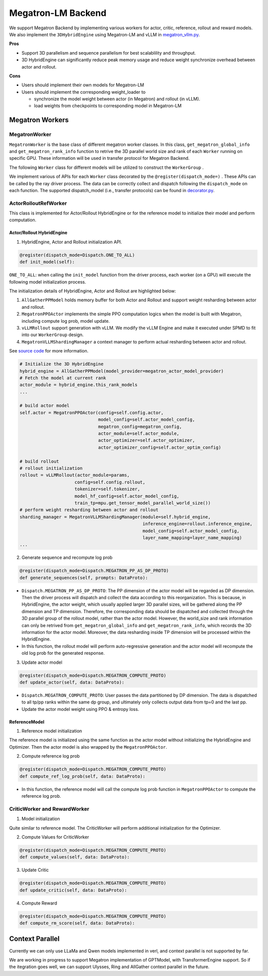 Megatron-LM Backend
=====================

We support Megatron Backend by implementing various workers for actor,
critic, reference, rollout and reward models. We also implement the
``3DHybridEngine`` using Megatron-LM and vLLM in `megatron_vllm.py <https://github.com/volcengine/verl/blob/main/verl/workers/sharding_manager/megatron_vllm.py>`_.

**Pros**

- Support 3D parallelism and sequence parallelism for best scalablility
  and throughput.
- 3D HybridEngine can significantly reduce peak memory usage and reduce
  weight synchronize overhead between actor and rollout.

**Cons**

- Users should implement their own models for Megatron-LM
- Users should implement the corresponding weight_loader to

  - synchronize the model weight between actor (in Megatron) and rollout
    (in vLLM).
  - load weights from checkpoints to corresponding model in Megatron-LM

Megatron Workers
----------------

MegatronWorker
^^^^^^^^^^^^^^

``MegatronWorker`` is the base class of different megatron worker
classes. In this class, ``get_megatron_global_info`` and
``get_megatron_rank_info`` function to retrive the 3D parallel world
size and rank of each ``Worker`` running on specific GPU. These information
will be used in transfer protocol for Megatron Backend.

The following ``Worker`` class for different models will be utilized to
construct the ``WorkerGroup`` .

We implement various of APIs for each ``Worker`` class decorated by the
``@register(dispatch_mode=)`` . These APIs can be called by the ray
driver process. The data can be correctly collect and dispatch following
the ``dispatch_mode`` on each function. The supported dispatch_model
(i.e., transfer protocols) can be found in `decorator.py <https://github.com/volcengine/verl/blob/main/verl/single_controller/base/decorator.py>`_.

ActorRolloutRefWorker
^^^^^^^^^^^^^^^^^^^^^

This class is implemented for Actor/Rollout HybridEngine or for the
reference model to initialize their model and perform computation.

Actor/Rollout HybridEngine
''''''''''''''''''''''''''

1. HybridEngine, Actor and Rollout initialization API.

.. code:: python

   @register(dispatch_mode=Dispatch.ONE_TO_ALL)
   def init_model(self):

``ONE_TO_ALL``: when calling the ``init_model`` function from the driver
process, each worker (on a GPU) will execute the following model
initialization process.

The initialization details of HybridEngine, Actor and Rollout are
highlighted below:

1. ``AllGatherPPModel`` holds memory buffer for both Actor and Rollout
   and support weight resharding between actor and rollout.
2. ``MegatronPPOActor`` implements the simple PPO computation logics
   when the model is built with Megatron, including compute log prob,
   model update.
3. ``vLLMRollout`` support generation with vLLM. We modify the vLLM
   Engine and make it executed under SPMD to fit into our
   ``WorkerGroup`` design.
4. ``MegatronVLLMShardingManager`` a context manager to perform actual
   resharding between actor and rollout.

See `source code <https://github.com/volcengine/verl/blob/main/verl/workers/megatron_workers.py#L63>`_ for more information.

.. code:: python

   # Initialize the 3D HybridEngine
   hybrid_engine = AllGatherPPModel(model_provider=megatron_actor_model_provider)
   # Fetch the model at current rank
   actor_module = hybrid_engine.this_rank_models
   ...

   # build actor model
   self.actor = MegatronPPOActor(config=self.config.actor,
                                 model_config=self.actor_model_config,
                                 megatron_config=megatron_config,
                                 actor_module=self.actor_module,
                                 actor_optimizer=self.actor_optimizer,
                                 actor_optimizer_config=self.actor_optim_config)

   # build rollout
   # rollout initialization
   rollout = vLLMRollout(actor_module=params,
                        config=self.config.rollout,
                        tokenizer=self.tokenizer,
                        model_hf_config=self.actor_model_config,
                        train_tp=mpu.get_tensor_model_parallel_world_size())
   # perform weight resharding between actor and rollout
   sharding_manager = MegatronVLLMShardingManager(module=self.hybrid_engine,
                                                  inference_engine=rollout.inference_engine,
                                                  model_config=self.actor_model_config,
                                                  layer_name_mapping=layer_name_mapping)
   ...

2. Generate sequence and recompute log prob

.. code:: python

   @register(dispatch_mode=Dispatch.MEGATRON_PP_AS_DP_PROTO)
   def generate_sequences(self, prompts: DataProto):

- ``Dispatch.MEGATRON_PP_AS_DP_PROTO``: The PP dimension of the actor
  model will be regarded as DP dimension. Then the driver process will
  dispatch and collect the data according to this reorganization. This
  is because, in HybridEngine, the actor weight, which usually applied
  larger 3D parallel sizes, will be gathered along the PP dimension and
  TP dimension. Therefore, the corresponding data should be dispatched
  and collected through the 3D parallel group of the rollout model,
  rather than the actor model. However, the world_size and rank
  information can only be retrived from ``get_megatron_global_info`` and
  ``get_megatron_rank_info``, which records the 3D information for the
  actor model. Moreover, the data resharding inside TP dimension will be
  processed within the HybridEngine.

- In this function, the rollout model will perform auto-regressive
  generation and the actor model will recompute the old log prob for the
  generated response.

3. Update actor model

.. code:: python

   @register(dispatch_mode=Dispatch.MEGATRON_COMPUTE_PROTO)
   def update_actor(self, data: DataProto):

- ``Dispatch.MEGATRON_COMPUTE_PROTO``: User passes the data partitioned
  by DP dimension. The data is dispatched to all tp/pp ranks within the
  same dp group, and ultimately only collects output data from tp=0 and
  the last pp.
- Update the actor model weight using PPO & entropy loss.

ReferenceModel
''''''''''''''

1. Reference model initialization

The reference model is initialized using the same function as the actor
model without initializing the HybridEngine and Optimizer. Then the
actor model is also wrapped by the ``MegatronPPOActor``.

2. Compute reference log prob

.. code:: python

   @register(dispatch_mode=Dispatch.MEGATRON_COMPUTE_PROTO)
   def compute_ref_log_prob(self, data: DataProto):

- In this function, the reference model will call the compute log prob
  function in ``MegatronPPOActor`` to compute the reference log prob.

CriticWorker and RewardWorker
^^^^^^^^^^^^^^^^^^^^^^^^^^^^^

1. Model initialization

Quite similar to reference model. The CriticWorker will perform
additional initialization for the Optimizer.

2. Compute Values for CriticWorker

.. code:: python

   @register(dispatch_mode=Dispatch.MEGATRON_COMPUTE_PROTO)
   def compute_values(self, data: DataProto):

3. Update Critic

.. code:: python

   @register(dispatch_mode=Dispatch.MEGATRON_COMPUTE_PROTO)
   def update_critic(self, data: DataProto):

4. Compute Reward

.. code:: python

   @register(dispatch_mode=Dispatch.MEGATRON_COMPUTE_PROTO)
   def compute_rm_score(self, data: DataProto):

Context Parallel
----------------

Currently we can only use LLaMa and Qwen models implemented in verl, and context parallel is not supported by far.

We are working in progress to support Megatron implementation of GPTModel, with TransformerEngine support. So if the itegration goes well, we can support Ulysses, Ring and AllGather context parallel in the future.